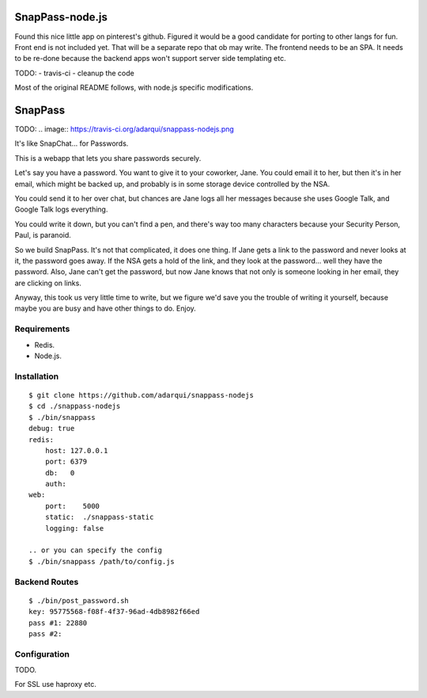 ========
SnapPass-node.js
========

Found this nice little app on pinterest's github. Figured it would be a good candidate for porting to other langs for fun. Front end is not included yet. That will be a separate repo that ob may write. The frontend needs to be an SPA. It needs to be re-done because the backend apps won't support server side templating etc.

TODO:
- travis-ci
- cleanup the code

Most of the original README follows, with node.js specific modifications.


========
SnapPass
========

TODO:
.. image:: https://travis-ci.org/adarqui/snappass-nodejs.png


It's like SnapChat... for Passwords.

This is a webapp that lets you share passwords securely.

Let's say you have a password.  You want to give it to your coworker, Jane.
You could email it to her, but then it's in her email, which might be backed up,
and probably is in some storage device controlled by the NSA.

You could send it to her over chat, but chances are Jane logs all her messages
because she uses Google Talk, and Google Talk logs everything.

You could write it down, but you can't find a pen, and there's way too many
characters because your Security Person, Paul, is paranoid.

So we build SnapPass.  It's not that complicated, it does one thing.  If
Jane gets a link to the password and never looks at it, the password goes away.
If the NSA gets a hold of the link, and they look at the password... well they
have the password.  Also, Jane can't get the password, but now Jane knows that
not only is someone looking in her email, they are clicking on links.

Anyway, this took us very little time to write, but we figure we'd save you the
trouble of writing it yourself, because maybe you are busy and have other things
to do.  Enjoy.

Requirements
------------

* Redis.
* Node.js.

Installation
------------

::

    $ git clone https://github.com/adarqui/snappass-nodejs
    $ cd ./snappass-nodejs
    $ ./bin/snappass
    debug: true
    redis: 
        host: 127.0.0.1
        port: 6379
        db:   0
        auth: 
    web: 
        port:    5000
        static:  ./snappass-static
        logging: false

    .. or you can specify the config
    $ ./bin/snappass /path/to/config.js


Backend Routes
--------------

::

    $ ./bin/post_password.sh
    key: 95775568-f08f-4f37-96ad-4db8982f66ed
    pass #1: 22880
    pass #2: 
    

Configuration
-------------

TODO.

For SSL use haproxy etc.
